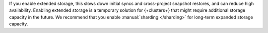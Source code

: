 If you enable extended storage, this slows down initial syncs and cross-project
snapshot restores, and can reduce high availability. Enabling extended
storage is a temporary solution for {+clusters+} that might require additional
storage capacity in the future. We recommend that you enable :manual:`sharding </sharding>`
for long-term expanded storage capacity.
